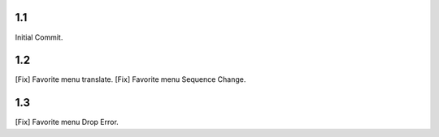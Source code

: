 1.1
===========================
Initial Commit.

1.2
===========================
[Fix] Favorite menu translate.
[Fix] Favorite menu Sequence Change.

1.3
===============
[Fix] Favorite menu Drop Error.